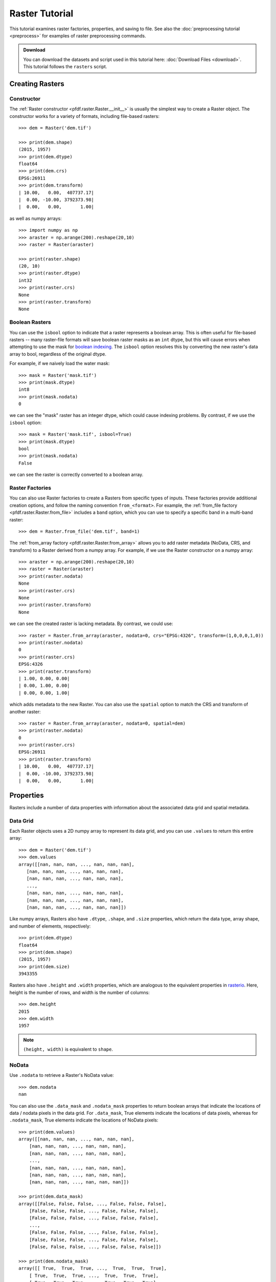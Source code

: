 Raster Tutorial
===============

This tutorial examines raster factories, properties, and saving to file. See also the :doc:`preprocessing tutorial <preprocess>` for examples of raster preprocessing commands.

.. admonition:: Download

  You can download the datasets and script used in this tutorial here: :doc:`Download Files <download>`. This tutorial follows the ``rasters`` script.



Creating Rasters
----------------

Constructor
+++++++++++

The :ref:`Raster constructor <pfdf.raster.Raster.__init__>` is usually the simplest way to create a Raster object. The constructor works for a variety of formats, including file-based rasters::

    >>> dem = Raster('dem.tif')

    >>> print(dem.shape)
    (2015, 1957)
    >>> print(dem.dtype)
    float64
    >>> print(dem.crs)
    EPSG:26911
    >>> print(dem.transform)
    | 10.00,   0.00,  407737.17|
    |  0.00, -10.00, 3792373.98|
    |  0.00,   0.00,       1.00|

as well as numpy arrays::

    >>> import numpy as np
    >>> araster = np.arange(200).reshape(20,10)
    >>> raster = Raster(araster)

    >>> print(raster.shape)
    (20, 10)
    >>> print(raster.dtype)
    int32
    >>> print(raster.crs)
    None
    >>> print(raster.transform)
    None


Boolean Rasters
+++++++++++++++

You can use the ``isbool`` option to indicate that a raster represents a boolean array. This is often useful for file-based rasters -- many raster-file formats will save boolean raster masks as an ``int`` dtype, but this will cause errors when attempting to use the mask for `boolean indexing <https://numpy.org/doc/stable/user/basics.indexing.html#boolean-array-indexing>`_. The ``isbool`` option resolves this by converting the new raster's data array to bool, regardless of the original dtype.

For example, if we naively load the water mask::

    >>> mask = Raster('mask.tif')
    >>> print(mask.dtype)
    int8
    >>> print(mask.nodata)
    0

we can see the "mask" raster has an integer dtype, which could cause indexing problems. By contrast, if we use the ``isbool`` option::

    >>> mask = Raster('mask.tif', isbool=True)
    >>> print(mask.dtype)
    bool
    >>> print(mask.nodata)
    False

we can see the raster is correctly converted to a boolean array.



Raster Factories
++++++++++++++++

You can also use Raster factories to create a Rasters from specific types of inputs. These factories provide additional creation options, and follow the naming convention ``from_<format>``. For example, the :ref:`from_file factory <pfdf.raster.Raster.from_file>` includes a ``band`` option, which you can use to specify a specific band in a multi-band raster::

    >>> dem = Raster.from_file('dem.tif', band=1)

The :ref:`from_array factory <pfdf.raster.Raster.from_array>` allows you to add raster metadata (NoData, CRS, and transform) to a Raster derived from a numpy array. For example, if we use the Raster constructor on a numpy array::

    >>> araster = np.arange(200).reshape(20,10)
    >>> raster = Raster(araster)
    >>> print(raster.nodata)
    None
    >>> print(raster.crs)
    None
    >>> print(raster.transform)
    None

we can see the created raster is lacking metadata. By contrast, we could use::

    >>> raster = Raster.from_array(araster, nodata=0, crs="EPSG:4326", transform=(1,0,0,0,1,0))
    >>> print(raster.nodata)
    0
    >>> print(raster.crs)
    EPSG:4326
    >>> print(raster.transform)
    | 1.00, 0.00, 0.00|
    | 0.00, 1.00, 0.00|
    | 0.00, 0.00, 1.00|

which adds metadata to the new Raster. You can also use the ``spatial`` option to match the CRS and transform of another raster::

    >>> raster = Raster.from_array(araster, nodata=0, spatial=dem)
    >>> print(raster.nodata)
    0
    >>> print(raster.crs)
    EPSG:26911
    >>> print(raster.transform)
    | 10.00,   0.00,  407737.17|
    |  0.00, -10.00, 3792373.98|
    |  0.00,   0.00,       1.00|
    

Properties
----------

Rasters include a number of data properties with information about the associated data grid and spatial metadata.

Data Grid
+++++++++

Each Raster objects uses a 2D numpy array to represent its data grid, and you can use  ``.values`` to return this entire array::

    >>> dem = Raster('dem.tif')
    >>> dem.values
    array([[nan, nan, nan, ..., nan, nan, nan],
       [nan, nan, nan, ..., nan, nan, nan],
       [nan, nan, nan, ..., nan, nan, nan],
       ...,
       [nan, nan, nan, ..., nan, nan, nan],
       [nan, nan, nan, ..., nan, nan, nan],
       [nan, nan, nan, ..., nan, nan, nan]])

Like numpy arrays, Rasters also have ``.dtype``, ``.shape``, and ``.size`` properties, which return the data type, array shape, and number of elements, respectively::

    >>> print(dem.dtype)
    float64
    >>> print(dem.shape)
    (2015, 1957)
    >>> print(dem.size)
    3943355

Rasters also have ``.height`` and ``.width`` properties, which are analogous to the equivalent properties in `rasterio <https://rasterio.readthedocs.io/>`_. Here, height is the number of rows, and width is the number of columns::

    >>> dem.height
    2015
    >>> dem.width
    1957

.. note:: ``(height, width)`` is equivalent to ``shape``.


NoData
++++++

Use ``.nodata`` to retrieve a Raster's NoData value::

    >>> dem.nodata
    nan

You can also use the ``.data_mask`` and ``.nodata_mask`` properties to return boolean arrays that indicate the locations of data / nodata pixels in the data grid. For ``.data_mask``, True elements indicate the locations of data pixels, whereas for ``.nodata_mask``, True elements indicate the locations of NoData pixels::

    >>> print(dem.values)
    array([[nan, nan, nan, ..., nan, nan, nan],
        [nan, nan, nan, ..., nan, nan, nan],
        [nan, nan, nan, ..., nan, nan, nan],
        ...,
        [nan, nan, nan, ..., nan, nan, nan],
        [nan, nan, nan, ..., nan, nan, nan],
        [nan, nan, nan, ..., nan, nan, nan]])

    >>> print(dem.data_mask)
    array([[False, False, False, ..., False, False, False],
        [False, False, False, ..., False, False, False],
        [False, False, False, ..., False, False, False],
        ...,
        [False, False, False, ..., False, False, False],
        [False, False, False, ..., False, False, False],
        [False, False, False, ..., False, False, False]])

    >>> print(dem.nodata_mask)
    array([[ True,  True,  True, ...,  True,  True,  True],
        [ True,  True,  True, ...,  True,  True,  True],
        [ True,  True,  True, ...,  True,  True,  True],
        ...,
        [ True,  True,  True, ...,  True,  True,  True],
        [ True,  True,  True, ...,  True,  True,  True],
        [ True,  True,  True, ...,  True,  True,  True]])


Spatial Metadata
++++++++++++++++
Raster objects also have a number of properties pertaining to spatial metadata. Use ``.crs`` to return the Raster's coordinate reference system This will always be an instance of a `rasterio.crs.CRS object <https://rasterio.readthedocs.io/en/latest/api/rasterio.crs.html#rasterio.crs.CRS>`_::

    >>> dem.crs
    EPSG:26911
    >>> type(dem.crs)
    <class 'rasterio.crs.CRS'>

You can also use ``.transform`` to return the :ref:`affine transform <affine>`. This will always be an instance of an `affine.Affine <https://pypi.org/project/affine/>`_ object::

    >>> dem.transform
    | 10.00,   0.00,  407737.17|
    |  0.00, -10.00, 3792373.98|
    |  0.00,   0.00,       1.00|
    >>> type(dem.transform)
    <class 'affine.Affine'>

You can also use ``.dx`` and ``.dy`` to return the relevant coefficients from the affine matrix::

    >>> dem.dx
    10.0
    >>> dem.dy
    -10.0

Use ``.bounds`` to return the spatial coordinates of the raster's edges. This will always be an instance of a `rasterio.coords.BoundingBox object <https://rasterio.readthedocs.io/en/stable/api/rasterio.coords.html#rasterio.coords.BoundingBox>`_::

    >>> dem.bounds
    BoundingBox(left=407737.16646630806, bottom=3772223.9833854814, right=427307.16646630806, top=3792373.9833854814)
    >>> type(dem.bounds)
    <class 'rasterio.coords.BoundingBox'>
    
Alternatively, use ``.left``, ``.right``, ``.top``, or ``.bottom`` to return the coordinate of a specific edge::

    >>> dem.left
    407737.16646630806
    >>> dem.right
    427307.16646630806
    >>> dem.top
    3792373.9833854814
    >>> dem.bottom
    3772223.9833854814

If a Raster does not have a transform, then its bounds, dx, and dy will all have NaN values. For example::

    >>> araster = np.arange(200).reshape(20,10)
    >>> raster = Raster(araster)
    >>> print(raster.transform)
    None

    >>> raster.bounds
    BoundingBox(left=nan, bottom=nan, right=nan, top=nan)
    >>> raster.dx
    nan
    >>> raster.dy
    nan



Pixel Properties
++++++++++++++++
Several properties provide information about pixel sizes and areas. Use ``.resolution`` to return the strictly-positive spacing along the X and Y axes::
    
    >>> dem.resolution
    (10.0, 10.0)

Alternatively, use ``.pixel_width`` and ``.pixel_height`` return the spacing for a particular axis::

    >>> dem.pixel_width
    10.0
    >>> dem.pixel_height
    10.0

The ``.pixel_area`` property returns the area of a pixel in the units of the transform, and ``.pixel_diagonal`` returns the length between opposing corners (again in the units of the transform)::

    >>> dem.pixel_area
    100.0
    >>> dem.pixel_diagonal
    14.142

If a raster doesn't have an affine transform, then all pixel properties will be NaN. For example::

    >>> araster = np.arange(200).reshape(20,10)
    >>> raster = Raster(araster)
    >>> print(raster.transform)
    None

    >>> raster.resolution
    (nan, nan)
    >>> raster.pixel_width
    nan
    >>> raster.pixel_height
    nan
    >>> raster.pixel_area
    nan
    >>> raster.pixel_diagonal
    nan


Saving
------

Use the :ref:`save method <pfdf.raster.Raster.save>` to save a Raster dataset to file. For example::

    >>> araster = np.arange(200).reshape(20,10)
    >>> raster = Raster(araster)
    >>> raster.save("example.tif")

By default, the command won't overwrite existing files. Use the ``overwrite`` option to change this::

    >>> raster.save("example.tif")  # Created new file
    >>> raster.save("example.tif")  # Error because attempting to overwrite
    Traceback (most recent call last):
    ...
    FileExistsError: Output file already exists:
    ...
    If you want to replace existing files, set "overwrite=True

    >>> raster.save("example.tif", overwrite=True)  # This works fine
